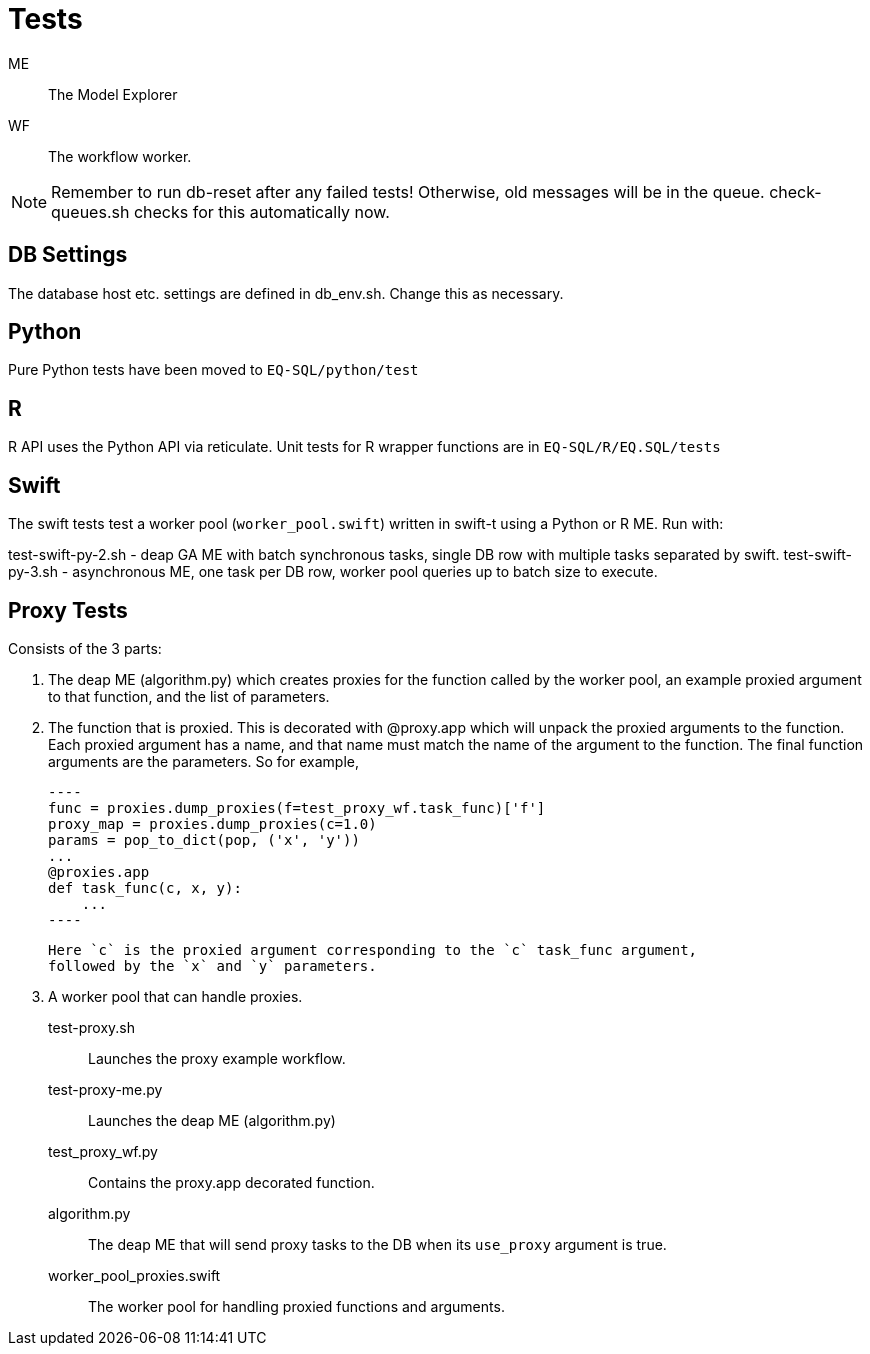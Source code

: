 
= Tests

ME::
The Model Explorer

WF::
The workflow worker.

NOTE: Remember to run db-reset after any failed tests!
      Otherwise, old messages will be in the queue.
      check-queues.sh checks for this automatically now.


== DB Settings
The database host etc. settings are defined in db_env.sh. 
Change this as necessary.

== Python

Pure Python tests have been moved to `EQ-SQL/python/test`

== R

R API uses the Python API via reticulate. Unit tests for
R wrapper functions are in `EQ-SQL/R/EQ.SQL/tests`

== Swift

The swift tests test a worker pool (`worker_pool.swift`) written in swift-t
using a Python or R ME. Run with:

test-swift-py-2.sh - deap GA ME with batch synchronous tasks, single DB row with multiple tasks separated
    by swift.
test-swift-py-3.sh - asynchronous ME, one task per DB row, worker pool queries up to batch size to
    execute.

== Proxy Tests

Consists of the 3 parts:

1. The deap ME (algorithm.py) which creates proxies for the function called by the worker pool,
an example proxied argument to that function, and the list of parameters.
2. The function that is proxied. This is decorated with @proxy.app which will unpack the proxied arguments
    to the function. Each proxied argument has a name, and that name must match the name of the argument to 
    the function. The final function arguments are the parameters. So for example,

    ----
    func = proxies.dump_proxies(f=test_proxy_wf.task_func)['f']
    proxy_map = proxies.dump_proxies(c=1.0)
    params = pop_to_dict(pop, ('x', 'y'))
    ...
    @proxies.app
    def task_func(c, x, y):
        ...
    ----

    Here `c` is the proxied argument corresponding to the `c` task_func argument,
    followed by the `x` and `y` parameters.

3. A worker pool that can handle proxies.

test-proxy.sh::
Launches the proxy example workflow.

test-proxy-me.py::
Launches the deap ME (algorithm.py)

test_proxy_wf.py::
Contains the proxy.app decorated function.

algorithm.py::
The deap ME that will send proxy tasks to the DB when its `use_proxy`
argument is true.

worker_pool_proxies.swift::
The worker pool for handling proxied functions and arguments.



